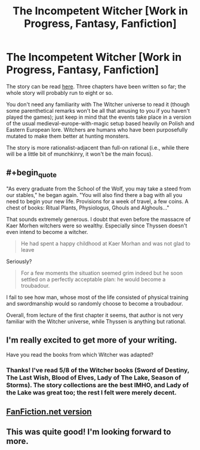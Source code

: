 #+TITLE: The Incompetent Witcher [Work in Progress, Fantasy, Fanfiction]

* The Incompetent Witcher [Work in Progress, Fantasy, Fanfiction]
:PROPERTIES:
:Score: 7
:DateUnix: 1473619859.0
:END:
The story can be read [[http://archiveofourown.org/works/7742563?view_full_work=true][here]]. Three chapters have been written so far; the whole story will probably run to eight or so.

You don't need any familiarity with The Witcher universe to read it (though some parenthetical remarks won't be all that amusing to you if you haven't played the games); just keep in mind that the events take place in a version of the usual medieval-europe-with-magic setup based heavily on Polish and Eastern European lore. Witchers are humans who have been purposefully mutated to make them better at hunting monsters.

The story is more rationalist-adjacent than full-on rational (i.e., while there will be a little bit of munchkinry, it won't be the main focus).


** #+begin_quote
  "As every graduate from the School of the Wolf, you may take a steed from our stables," he began again. "You will also find there a bag with all you need to begin your new life. Provisions for a week of travel, a few coins. A chest of books: Ritual Plants, Physiologus, Ghouls and Alghouls..."
#+end_quote

That sounds extremely generous. I doubt that even before the massacre of Kaer Morhen witchers were so wealthy. Especially since Thyssen doesn't even intend to become a witcher.

#+begin_quote
  He had spent a happy childhood at Kaer Morhan and was not glad to leave
#+end_quote

Seriously?

#+begin_quote
  For a few moments the situation seemed grim indeed but he soon settled on a perfectly acceptable plan: he would become a troubadour.
#+end_quote

I fail to see how man, whose most of the life consisted of physical training and swordmanship would so randomly choose to become a troubadour.

Overall, from lecture of the first chapter it seems, that author is not very familiar with the Witcher universe, while Thyssen is anything but rational.
:PROPERTIES:
:Author: Jakkubus
:Score: 7
:DateUnix: 1473633427.0
:END:


** I'm really excited to get more of your writing.

Have you read the books from which Witcher was adapted?
:PROPERTIES:
:Author: NoYouTryAnother
:Score: 6
:DateUnix: 1473638453.0
:END:

*** Thanks! I've read 5/8 of the Witcher books (Sword of Destiny, The Last Wish, Blood of Elves, Lady of The Lake, Season of Storms). The story collections are the best IMHO, and Lady of the Lake was great too; the rest I felt were merely decent.
:PROPERTIES:
:Score: 3
:DateUnix: 1473643274.0
:END:


** [[https://www.fanfiction.net/s/12091052][FanFiction.net version]]
:PROPERTIES:
:Author: ToaKraka
:Score: 2
:DateUnix: 1473620534.0
:END:


** This was quite good! I'm looking forward to more.
:PROPERTIES:
:Author: nohat
:Score: 1
:DateUnix: 1474080007.0
:END:
